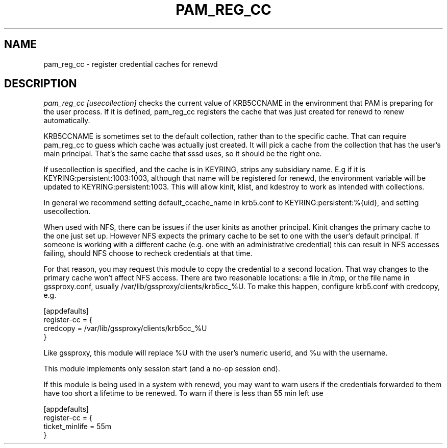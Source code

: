 .TH PAM_REG_CC 8
.SH NAME
pam_reg_cc \- register credential caches for renewd
.SH DESCRIPTION
.I  pam_reg_cc [usecollection]
checks the current value of KRB5CCNAME in the environment that
PAM is preparing for the user process. If it is defined, 
pam_reg_cc registers the cache that was just created for
renewd to renew automatically. 
.PP
KRB5CCNAME is sometimes set
to the default collection, rather than to the specific cache.
That can require pam_reg_cc to guess which cache was actually
just created. It will pick a cache from the collection that
has the user's main principal. That's the same cache that sssd
uses, so it should be the right one.
.PP
If usecollection is specified, and the cache is in KEYRING, strips
any subsidiary name. E.g if it is KEYRING:persistent:1003:1003,
although that name will be registered for renewd, the environment
variable will be updated to KEYRING:persistent:1003. This will 
allow kinit, klist, and kdestroy to work as intended with collections.
.PP
In general we recommend setting default_ccache_name in krb5.conf to
KEYRING:persistent:%{uid}, and setting usecollection. 
.PP
When used with NFS, there can be issues if the user kinits as another
principal. Kinit changes the primary cache to the one just set up.
However NFS expects the primary cache to be set to one with the user's
default principal. If someone is working with a different cache (e.g. one
with an administrative credential) this can result in NFS accesses failing,
should NFS choose to recheck credentials at that time.
.PP
For that reason, you may request this module to copy the credential to
a second location. That way changes to the primary cache won't affect
NFS access. There are two reasonable locations: a file in /tmp,
or the file name in gssproxy.conf, usually 
/var/lib/gssproxy/clients/krb5cc_%U. To make this happen,
configure krb5.conf with credcopy, e.g.
.PP
.nf
[appdefaults]
register-cc = {
    credcopy = /var/lib/gssproxy/clients/krb5cc_%U
}
.fi
.PP
Like gssproxy, this module will replace %U with the user's numeric userid, and %u with the username.
.PP
This module implements only session start (and a no-op session end).
.PP
If this module is being used in a system with renewd, you may want to warn users if the
credentials forwarded to them have too short a lifetime to be renewed. To warn if there
is less than 55 min left use
.PP
.nf
[appdefaults]
register-cc = {
    ticket_minlife = 55m
}
.fi
.PP
